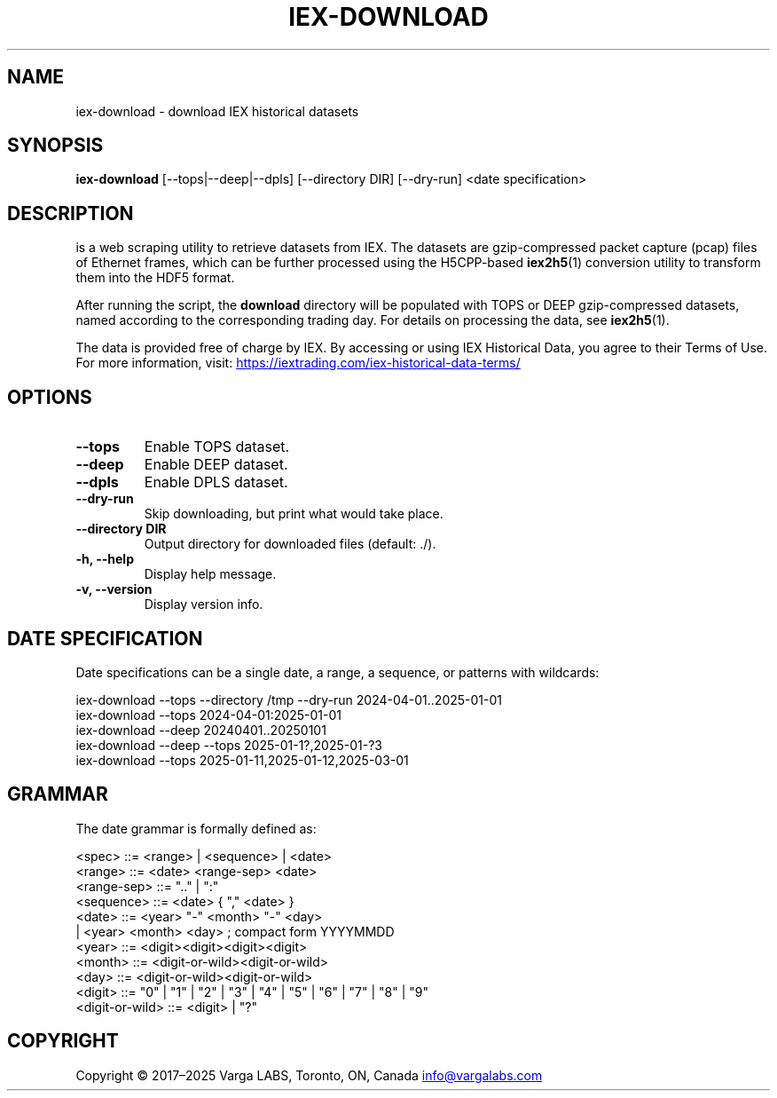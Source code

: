 .TH IEX-DOWNLOAD 1 "September 2025" "v3.1.0" "User Commands"
.SH NAME
iex-download \- download IEX historical datasets
.SH SYNOPSIS
.B iex-download
[\-\-tops|\-\-deep|\-\-dpls] [\-\-directory DIR] [\-\-dry-run] <date specification>
.SH DESCRIPTION
.IEX-DOWNLOAD
is a web scraping utility to retrieve datasets from IEX. The datasets are
gzip-compressed packet capture (pcap) files of Ethernet frames, which can be
further processed using the H5CPP-based
.BR iex2h5 (1)
conversion utility to transform them into the HDF5 format.

After running the script, the
.B download
directory will be populated with TOPS or DEEP gzip-compressed datasets,
named according to the corresponding trading day.
For details on processing the data, see
.BR iex2h5 (1).

The data is provided free of charge by IEX. By accessing or using IEX
Historical Data, you agree to their Terms of Use.
For more information, visit:
.UR https://iextrading.com/iex-historical-data-terms/
.UE
.SH OPTIONS
.TP
.B \-\-tops
Enable TOPS dataset.
.TP
.B \-\-deep
Enable DEEP dataset.
.TP
.B \-\-dpls
Enable DPLS dataset.
.TP
.B \-\-dry-run
Skip downloading, but print what would take place.
.TP
.B \-\-directory DIR
Output directory for downloaded files (default: ./).
.TP
.B \-h, \-\-help
Display help message.
.TP
.B \-v, \-\-version
Display version info.
.SH DATE SPECIFICATION
Date specifications can be a single date, a range, a sequence, or patterns with
wildcards:

.EX
iex-download --tops --directory /tmp --dry-run 2024-04-01..2025-01-01
iex-download --tops 2024-04-01:2025-01-01
iex-download --deep 20240401..20250101
iex-download --deep --tops 2025-01-1?,2025-01-?3
iex-download --tops 2025-01-11,2025-01-12,2025-03-01
.EE

.SH GRAMMAR
The date grammar is formally defined as:

.EX
<spec>       ::= <range> | <sequence> | <date>
<range>      ::= <date> <range-sep> <date>
<range-sep>  ::= ".." | ":"
<sequence>   ::= <date> { "," <date> }
<date>       ::= <year> "-" <month> "-" <day>
               | <year> <month> <day>          ; compact form YYYYMMDD
<year>       ::= <digit><digit><digit><digit>
<month>      ::= <digit-or-wild><digit-or-wild>
<day>        ::= <digit-or-wild><digit-or-wild>
<digit>      ::= "0" | "1" | "2" | "3" | "4" | "5" | "6" | "7" | "8" | "9"
<digit-or-wild> ::= <digit> | "?"
.EE

.SH COPYRIGHT
Copyright © 2017–2025 Varga LABS, Toronto, ON, Canada  
.MT info@vargalabs.com
info@vargalabs.com
.ME

